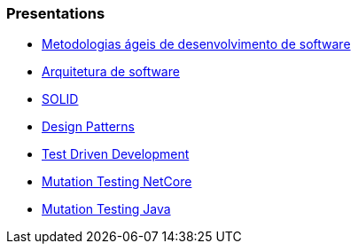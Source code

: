 === Presentations

* https://jtsato.github.io/presentations-revealjs/01-agile.html[Metodologias ágeis de desenvolvimento de software]

* https://jtsato.github.io/presentations-revealjs/02-software-architecture.html[Arquitetura de software]

* https://jtsato.github.io/presentations-revealjs/03-solid.html[SOLID]

* https://jtsato.github.io/presentations-revealjs/04-design-patterns.html[Design Patterns]

* https://jtsato.github.io/presentations-revealjs/05-tdd.html[Test Driven Development]


* https://jtsato.github.io/presentations-revealjs/mutation-testing-netcore.html[Mutation Testing NetCore]

* https://jtsato.github.io/presentations-revealjs/mutation-testing-java.html[Mutation Testing Java]
